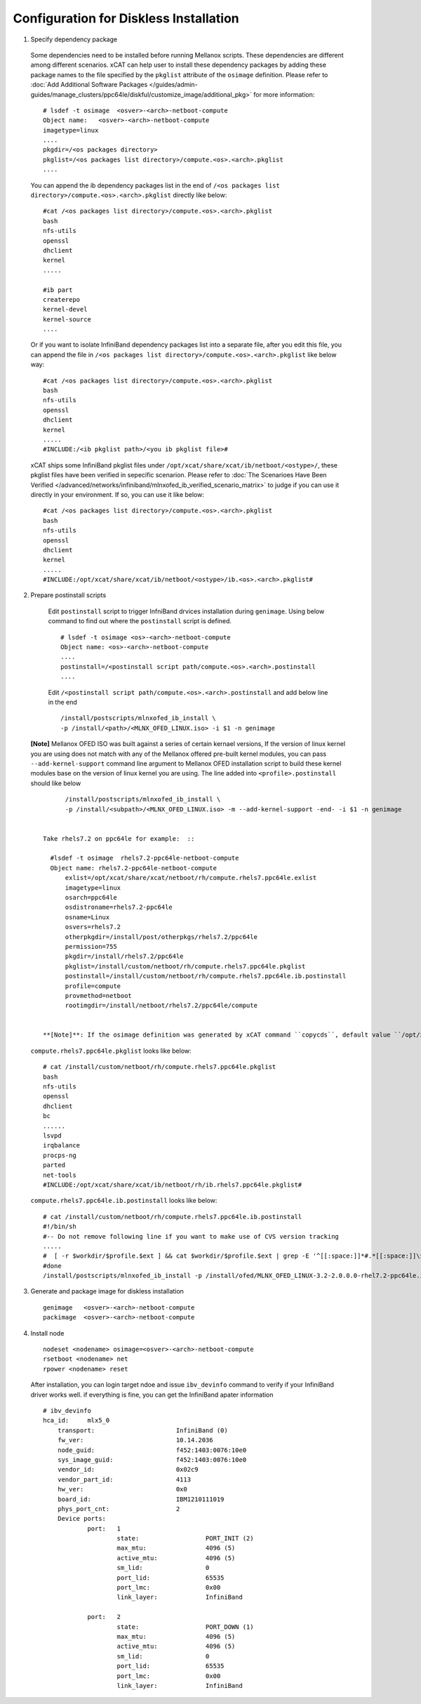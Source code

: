 Configuration for Diskless Installation
=======================================

1. Specify dependency package 

  Some dependencies need to be installed before running Mellanox scripts. These dependencies are different among different scenarios. xCAT can help user to install these dependency packages by adding these package names to the file specified by the ``pkglist`` attribute of the ``osimage`` definition. Please refer to :doc:`Add Additional Software Packages </guides/admin-guides/manage_clusters/ppc64le/diskful/customize_image/additional_pkg>` for more information::

    # lsdef -t osimage  <osver>-<arch>-netboot-compute 
    Object name:   <osver>-<arch>-netboot-compute
    imagetype=linux
    ....
    pkgdir=/<os packages directory>
    pkglist=/<os packages list directory>/compute.<os>.<arch>.pkglist
    ....

  You can append the ib dependency packages list in the end of ``/<os packages list directory>/compute.<os>.<arch>.pkglist`` directly like below: ::

    #cat /<os packages list directory>/compute.<os>.<arch>.pkglist
    bash
    nfs-utils
    openssl
    dhclient
    kernel
    .....

    #ib part
    createrepo
    kernel-devel
    kernel-source
    ....


  Or if you want to isolate InfiniBand dependency packages list into a separate file, after you edit this file, you can append the file in ``/<os packages list directory>/compute.<os>.<arch>.pkglist`` like below way: ::

    #cat /<os packages list directory>/compute.<os>.<arch>.pkglist
    bash
    nfs-utils
    openssl
    dhclient
    kernel
    .....
    #INCLUDE:/<ib pkglist path>/<you ib pkglist file>#

  xCAT ships some InfiniBand pkglist files under ``/opt/xcat/share/xcat/ib/netboot/<ostype>/``, these pkglist files have been verified in sepecific scenarion. Please refer to :doc:`The Scenarioes Have Been Verified </advanced/networks/infiniband/mlnxofed_ib_verified_scenario_matrix>` to judge if you can use it directly in your environment. If so, you can use it like below: ::

    #cat /<os packages list directory>/compute.<os>.<arch>.pkglist
    bash
    nfs-utils
    openssl
    dhclient
    kernel
    .....
    #INCLUDE:/opt/xcat/share/xcat/ib/netboot/<ostype>/ib.<os>.<arch>.pkglist#


2. Prepare postinstall scripts 

  Edit ``postinstall`` script to trigger InfniBand drvices installation during ``genimage``. Using below command to find out where the ``postinstall`` script is defined. ::
 
    # lsdef -t osimage <os>-<arch>-netboot-compute
    Object name: <os>-<arch>-netboot-compute
    ....
    postinstall=/<postinstall script path/compute.<os>.<arch>.postinstall
    ....


		
  Edit ``/<postinstall script path/compute.<os>.<arch>.postinstall`` and add below line in the end ::

        /install/postscripts/mlnxofed_ib_install \
        -p /install/<path>/<MLNX_OFED_LINUX.iso> -i $1 -n genimage


 **[Note]** Mellanox OFED ISO was built against a series of certain kernael versions, If the version of linux kernel you are using does not match with any of the Mellanox offered pre-built kernel modules, you can pass ``--add-kernel-support`` command line argument to Mellanox OFED installation script to build these kernel modules base on the version of linux kernel you are using. The line added into ``<profile>.postinstall`` should like below :: 

        /install/postscripts/mlnxofed_ib_install \
        -p /install/<subpath>/<MLNX_OFED_LINUX.iso> -m --add-kernel-support -end- -i $1 -n genimage
  
		
  Take rhels7.2 on ppc64le for example:  ::

    #lsdef -t osimage  rhels7.2-ppc64le-netboot-compute
    Object name: rhels7.2-ppc64le-netboot-compute
        exlist=/opt/xcat/share/xcat/netboot/rh/compute.rhels7.ppc64le.exlist
        imagetype=linux
        osarch=ppc64le
        osdistroname=rhels7.2-ppc64le
        osname=Linux
        osvers=rhels7.2
        otherpkgdir=/install/post/otherpkgs/rhels7.2/ppc64le
        permission=755
        pkgdir=/install/rhels7.2/ppc64le
        pkglist=/install/custom/netboot/rh/compute.rhels7.ppc64le.pkglist
        postinstall=/install/custom/netboot/rh/compute.rhels7.ppc64le.ib.postinstall
        profile=compute
        provmethod=netboot
        rootimgdir=/install/netboot/rhels7.2/ppc64le/compute


  **[Note]**: If the osimage definition was generated by xCAT command ``copycds``, default value ``/opt/xcat/share/xcat/netboot/rh/compute.rhels7.ppc64le.pkglist`` was assigned to ``pkglist`` attribute. ``/opt/xcat/share/xcat/netboot/rh/compute.rhels7.ppc64le.pkglist`` is the sample pkglist shipped by xCAT, recommend to make a copy of this sample and using the copy in real environment. In the above example, ``/install/custom/netboot/rh/compute.rhels7.ppc64le.pkglist`` is a copy of ``/opt/xcat/share/xcat/netboot/rh/compute.rhels7.ppc64le.pkglist``. For the same reason, ``/install/custom/netboot/rh/compute.rhels7.ppc64le.ib.postinstall`` is a copy of ``/opt/xcat/share/xcat/netboot/rh/compute.rhels7.ppc64le.postinstall``. ::

 ``compute.rhels7.ppc64le.pkglist`` looks like below:  ::

    # cat /install/custom/netboot/rh/compute.rhels7.ppc64le.pkglist
    bash
    nfs-utils
    openssl
    dhclient
    bc
    ......
    lsvpd
    irqbalance
    procps-ng
    parted
    net-tools
    #INCLUDE:/opt/xcat/share/xcat/ib/netboot/rh/ib.rhels7.ppc64le.pkglist#

 ``compute.rhels7.ppc64le.ib.postinstall`` looks like below: ::

    # cat /install/custom/netboot/rh/compute.rhels7.ppc64le.ib.postinstall
    #!/bin/sh
    #-- Do not remove following line if you want to make use of CVS version tracking
    .....
    #  [ -r $workdir/$profile.$ext ] && cat $workdir/$profile.$ext | grep -E '^[[:space:]]*#.*[[:space:]]\$Id' >> $installroot/etc/IMGVERSION
    #done
    /install/postscripts/mlnxofed_ib_install -p /install/ofed/MLNX_OFED_LINUX-3.2-2.0.0.0-rhel7.2-ppc64le.iso -i $1 -n genimage   

3. Generate and package image for diskless installation ::

	genimage   <osver>-<arch>-netboot-compute 
	packimage  <osver>-<arch>-netboot-compute

4. Install node ::

	nodeset <nodename> osimage=<osver>-<arch>-netboot-compute 
	rsetboot <nodename> net
	rpower <nodename> reset

  After installation, you can login target ndoe and issue ``ibv_devinfo`` command to verify if your InfiniBand driver works well. if everything is fine, you can get the InfiniBand apater information ::

    # ibv_devinfo
    hca_id:	mlx5_0
	transport:			InfiniBand (0)
	fw_ver:				10.14.2036
	node_guid:			f452:1403:0076:10e0
	sys_image_guid:			f452:1403:0076:10e0
	vendor_id:			0x02c9
	vendor_part_id:			4113
	hw_ver:				0x0
	board_id:			IBM1210111019
	phys_port_cnt:			2
	Device ports:
		port:	1
			state:			PORT_INIT (2)
			max_mtu:		4096 (5)
			active_mtu:		4096 (5)
			sm_lid:			0
			port_lid:		65535
			port_lmc:		0x00
			link_layer:		InfiniBand

		port:	2
			state:			PORT_DOWN (1)
			max_mtu:		4096 (5)
			active_mtu:		4096 (5)
			sm_lid:			0
			port_lid:		65535
			port_lmc:		0x00
			link_layer:		InfiniBand	
